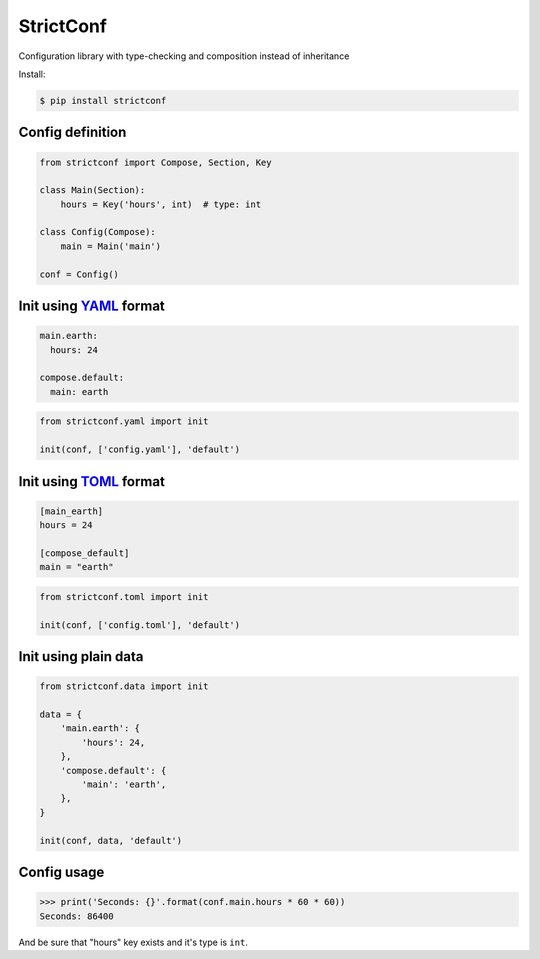 StrictConf
==========

Configuration library with type-checking and composition instead of inheritance

Install:

.. code-block:: shell

  $ pip install strictconf


Config definition
~~~~~~~~~~~~~~~~~

.. code-block:: python

    from strictconf import Compose, Section, Key

    class Main(Section):
        hours = Key('hours', int)  # type: int

    class Config(Compose):
        main = Main('main')

    conf = Config()


Init using YAML_ format
~~~~~~~~~~~~~~~~~~~~~~~

.. code-block:: yaml

    main.earth:
      hours: 24

    compose.default:
      main: earth

.. code-block:: python

    from strictconf.yaml import init

    init(conf, ['config.yaml'], 'default')


Init using TOML_ format
~~~~~~~~~~~~~~~~~~~~~~~

.. code-block:: toml

    [main_earth]
    hours = 24

    [compose_default]
    main = "earth"

.. code-block:: python

    from strictconf.toml import init

    init(conf, ['config.toml'], 'default')


Init using plain data
~~~~~~~~~~~~~~~~~~~~~

.. code-block:: python

    from strictconf.data import init

    data = {
        'main.earth': {
            'hours': 24,
        },
        'compose.default': {
            'main': 'earth',
        },
    }

    init(conf, data, 'default')


Config usage
~~~~~~~~~~~~

.. code-block:: python

    >>> print('Seconds: {}'.format(conf.main.hours * 60 * 60))
    Seconds: 86400

And be sure that "hours" key exists and it's type is ``int``.

.. _YAML: http://yaml.org
.. _TOML: https://github.com/toml-lang/toml
